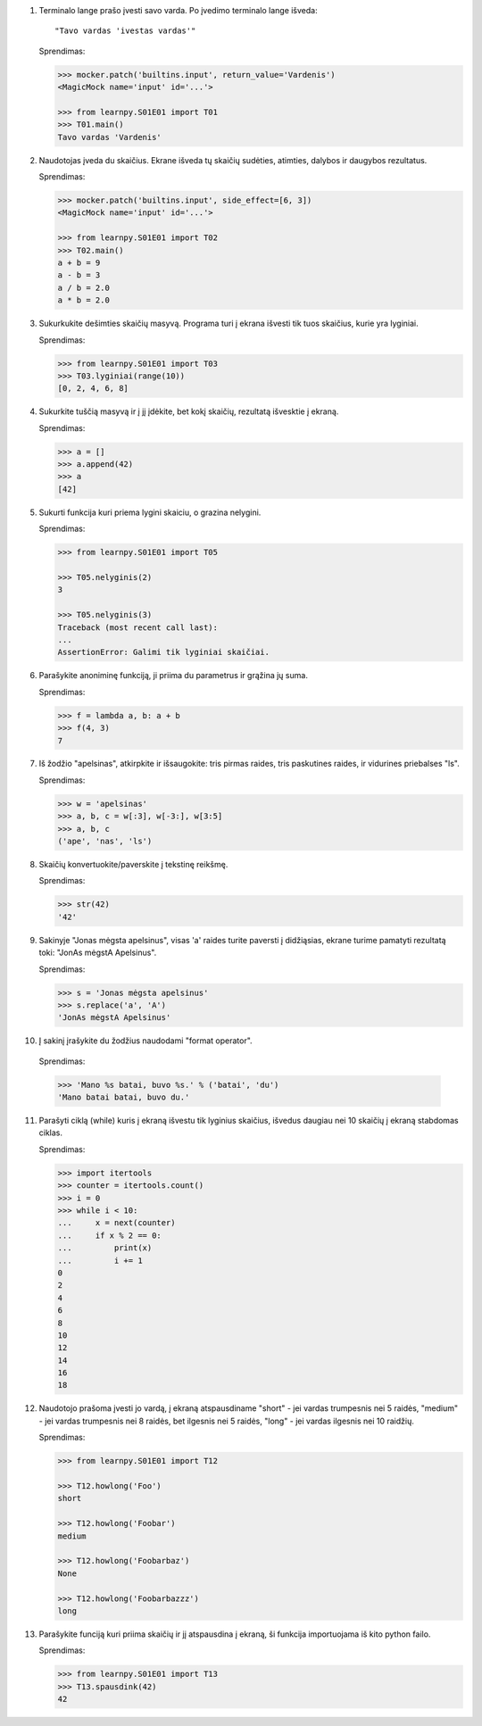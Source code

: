1. Terminalo lange prašo įvesti savo varda. Po įvedimo terminalo lange išveda::

       "Tavo vardas 'ivestas vardas'"

   Sprendimas:

   .. code-block:: python
   
       >>> mocker.patch('builtins.input', return_value='Vardenis')
       <MagicMock name='input' id='...'>

       >>> from learnpy.S01E01 import T01
       >>> T01.main()
       Tavo vardas 'Vardenis'

2. Naudotojas įveda du skaičius. Ekrane išveda tų skaičių sudėties, atimties,
   dalybos ir daugybos rezultatus.

   Sprendimas:

   .. code-block:: python
   
       >>> mocker.patch('builtins.input', side_effect=[6, 3])
       <MagicMock name='input' id='...'>
   
       >>> from learnpy.S01E01 import T02
       >>> T02.main()
       a + b = 9
       a - b = 3
       a / b = 2.0
       a * b = 2.0

3. Sukurkukite dešimties skaičių masyvą. Programa turi į ekrana išvesti tik
   tuos skaičius, kurie yra lyginiai.

   Sprendimas:

   .. code-block:: python
   
       >>> from learnpy.S01E01 import T03
       >>> T03.lyginiai(range(10))
       [0, 2, 4, 6, 8]

4. Sukurkite tuščią masyvą ir į jį įdėkite, bet kokį skaičių, rezultatą
   išvesktie į ekraną.

   Sprendimas:

   .. code-block:: python 

      >>> a = []
      >>> a.append(42)
      >>> a
      [42]


5. Sukurti funkcija kuri priema lygini skaiciu, o grazina nelygini.

   Sprendimas:

   .. code-block:: python

       >>> from learnpy.S01E01 import T05
   
       >>> T05.nelyginis(2)
       3
   
       >>> T05.nelyginis(3)
       Traceback (most recent call last):
       ...
       AssertionError: Galimi tik lyginiai skaičiai.

6. Parašykite anoniminę funkciją, ji priima du parametrus ir grąžina jų suma.

   Sprendimas:

   .. code-block:: python

       >>> f = lambda a, b: a + b
       >>> f(4, 3)
       7

7. Iš žodžio "apelsinas", atkirpkite ir išsaugokite: tris pirmas raides, tris
   paskutines raides, ir vidurines priebalses "ls".

   Sprendimas:

   .. code-block:: python

       >>> w = 'apelsinas'
       >>> a, b, c = w[:3], w[-3:], w[3:5]
       >>> a, b, c
       ('ape', 'nas', 'ls')

8. Skaičių konvertuokite/paverskite į tekstinę reikšmę.

   Sprendimas:

   .. code-block:: python

       >>> str(42)
       '42'

9. Sakinyje "Jonas mėgsta apelsinus", visas 'a' raides turite paversti į
   didžiąsias, ekrane turime pamatyti rezultatą toki: "JonAs mėgstA Apelsinus".

   Sprendimas:

   .. code-block:: python

       >>> s = 'Jonas mėgsta apelsinus'
       >>> s.replace('a', 'A')
       'JonAs mėgstA Apelsinus'

10. Į sakinį įrašykite du žodžius naudodami "format operator".

   Sprendimas:

   .. code-block:: python

       >>> 'Mano %s batai, buvo %s.' % ('batai', 'du')
       'Mano batai batai, buvo du.'

11. Parašyti ciklą (while) kuris į ekraną išvestu tik lyginius skaičius,
    išvedus daugiau nei 10 skaičių į ekraną stabdomas ciklas.

    Sprendimas:

    .. code-block:: python

        >>> import itertools
        >>> counter = itertools.count()
        >>> i = 0
        >>> while i < 10:
        ...     x = next(counter)
        ...     if x % 2 == 0:
        ...         print(x)
        ...         i += 1
        0
        2
        4
        6
        8
        10
        12
        14
        16
        18


12. Naudotojo prašoma įvesti jo vardą, į ekraną atspausdiname "short" - jei
    vardas trumpesnis nei 5 raidės, "medium" - jei vardas trumpesnis nei 8
    raidės, bet ilgesnis nei 5 raidės, "long" - jei vardas ilgesnis nei 10
    raidžių.

    Sprendimas:

    .. code-block:: python

        >>> from learnpy.S01E01 import T12

        >>> T12.howlong('Foo')
        short

        >>> T12.howlong('Foobar')
        medium

        >>> T12.howlong('Foobarbaz')
        None

        >>> T12.howlong('Foobarbazzz')
        long

13. Parašykite funciją kuri priima skaičių ir jį atspausdina į ekraną, ši
    funkcija importuojama iš kito python failo.

    Sprendimas:

    .. code-block:: python

        >>> from learnpy.S01E01 import T13
        >>> T13.spausdink(42)
        42
